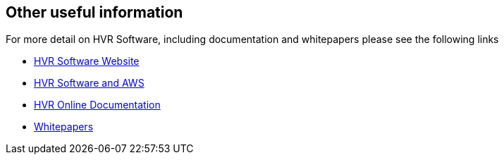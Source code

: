 // Add steps as necessary for accessing the software, post-configuration, and testing. Don’t include full usage instructions for your software, but add links to your product documentation for that information.
//Should any sections not be applicable, remove them

// == Test the deployment
// If steps are required to test the deployment, add them here. If not, remove the heading

// == Post-deployment steps
// If post-deployment steps are required, add them here. If not, remove the heading

// == Best practices for using {partner-product-short-name} on AWS
// Provide post-deployment best practices for using the technology on AWS, including considerations such as migrating data, backups, ensuring high performance, high availability, etc. Link to software documentation for detailed information.

//_Add any best practices for using the software._

//== Security
// Provide post-deployment best practices for using the technology on AWS, including considerations such as migrating data, backups, ensuring high performance, high availability, etc. Link to software documentation for detailed information.

//_Add any security-related information._

== Other useful information
//Provide any other information of interest to users, especially focusing on areas where AWS or cloud usage differs from on-premises usage.

For more detail on HVR Software, including documentation and whitepapers please see the following links

*  https://www.hvr-software.com/[HVR Software Website^]
*  https://www.hvr-software.com/solutions/aws-data-integration-hybrid-cloud/[HVR Software and AWS^]
*  https://www.hvr-software.com/docs/5[HVR Online Documentation^]
*  https://www.hvr-software.com/resources/whitepapers/[Whitepapers^]
